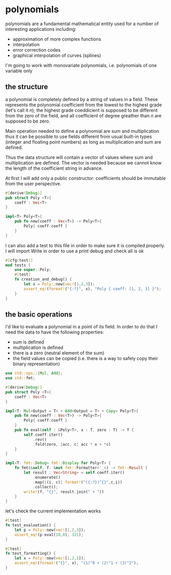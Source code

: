 * polynomials
  polynomials are a fundamental mathematical entity used for a number
  of interesting applications including:
  - approximation of more complex functions
  - interpolation
  - error correction codes
  - graphical interpolation of curves (splines)

  I'm going to work with monovariate polynomials, i.e. polynomials of
  one variable only
** the structure
  a polynomial is completely defined by a string of values in a
  field. These represents the polynomial coefficient from the lowest
  to the highest grade (let's call it $n$); the highest grade
  coeddicient is supposed to be different from the zero of the field,
  and all coefficient of degree greather than $n$ are supposed to be
  zero.
  
  Main operation needed to define a polynomial are sum and
  multiplication thus it can be possible to use fields different from
  usual built-in types (integer and floating point numbers) as long as
  multiplication and sum are defined.

  Thus the data structure will contain a vector of values where sum
  and multiplication are defined. The vector is needed because we
  cannot know the length of the coefficient string in advance.

  At first I will add only a public constructor: coefficients should
  be immutable from the user perspective.
  #+name: poly0-struct
  #+begin_src rust
    #[derive(Debug)]
    pub struct Poly <T>{
        coeff : Vec<T>
    }

    impl<T> Poly<T>{
        pub fn new(coeff : Vec<T>) -> Poly<T>{
            Poly{ coeff:coeff }
        }
    }
  #+end_src

  I can also add a test to this file in order to make sure it is
  compiled properly. I will import Write in order to use a print debug
  and check all is ok
  #+name: poly0-test
  #+begin_src rust
        #[cfg(test)]
        mod tests {
            use super::Poly;
            #[test]
            fn creation_and_debug() {
                let x = Poly::new(vec![1,2,3]);
                assert_eq!(format!("{:?}", x), "Poly { coeff: [1, 2, 3] }");
            }
        }
  #+end_src
  #+begin_src rust :noweb tangle :tangle ../src/poly0.rs :exports none
    <<poly0-struct>>
    
    <<poly0-test>>
  #+end_src
** the basic operations
   I'd like to evaluate a polynomial in a point of its field. In order
   to do that I need the data to have the following properties:
   - sum is defined
   - multiplication is defined
   - there is a zero (neutral element of the sum)
   - the field values can be copied (i.e. there is a way to safely
     copy their binary representation)
  #+name: poly1-struct
  #+begin_src rust
    use std::ops::{Mul, Add};
    use std::fmt;

    #[derive(Debug)]
    pub struct Poly <T>{
        coeff : Vec<T>
    }

    impl<T: Mul<Output = T> + Add<Output = T> + Copy> Poly<T>{
        pub fn new(coeff : Vec<T>) -> Poly<T>{
            Poly{ coeff:coeff }
        }
        pub fn eval(self : &Poly<T>, x : T, zero : T) -> T {
            self.coeff.iter()
                .rev()
                .fold(zero, |acc, c| acc * x + *c)
        }
    }

    impl<T: fmt::Debug> fmt::Display for Poly<T> {
        fn fmt(&self, f: &mut fmt::Formatter<'_>) -> fmt::Result {
            let result : Vec<String> = self.coeff.iter()
                .enumerate()
                .map(|(i, c)| format!("({:?})^{}",c,i))
                .collect();
            write!(f, "{}", result.join(" + "))
        }
    }
  #+end_src

  let's check the current implementation works
  #+name: poly1-test
  #+begin_src rust
    #[test]
    fn test_evaluation() {
        let p = Poly::new(vec![1,2,3]);
        assert_eq!(p.eval(10,0), 321);
    }

    #[test]
    fn test_formatting() {
        let x = Poly::new(vec![1,2,3]);
        assert_eq!(format!("{}", x), "(1)^0 + (2)^1 + (3)^2");
    }
  #+end_src
  #+begin_src rust :noweb tangle :tangle ../src/poly1.rs :exports none
    #[cfg(test)]
    mod tests {
        use super::Poly;
        #[test]
        fn creation_and_debug() {
            let x = Poly::new(vec![1,2,3]);
            assert_eq!(format!("{:?}", x), "Poly { coeff: [1, 2, 3] }");
        }

        <<poly1-test>>
    }

    <<poly1-struct>>
  #+end_src
  #+begin_src rust :noweb tangle :tangle ../src/lib.rs :exports none
    pub mod poly0;
    pub mod poly1;
  #+end_src
